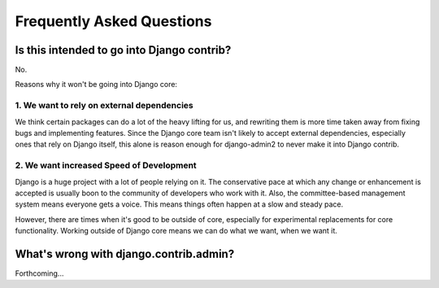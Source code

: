 Frequently Asked Questions
===========================

Is this intended to go into Django contrib?
----------------------------------------------

No.

Reasons why it won't be going into Django core:

1. We want to rely on external dependencies
~~~~~~~~~~~~~~~~~~~~~~~~~~~~~~~~~~~~~~~~~~~

We think certain packages can do a lot of the heavy lifting for us, and rewriting them is more time taken away from fixing bugs and implementing features. Since the Django core team isn't likely to accept external dependencies, especially ones that rely on Django itself, this alone is reason enough for django-admin2 to never make it into Django contrib.

2. We want increased Speed of Development
~~~~~~~~~~~~~~~~~~~~~~~~~~~~~~~~~~~~~~~~~~

Django is a huge project with a lot of people relying on it. The conservative pace at which any change or enhancement is accepted is usually boon to the community of developers who work with it. Also, the committee-based management system means everyone gets a voice. This means things often happen at a slow and steady pace.

However, there are times when it's good to be outside of core, especially for experimental replacements for core functionality. Working outside of Django core means we can do what we want, when we want it.

What's wrong with django.contrib.admin?
-----------------------------------------

Forthcoming...